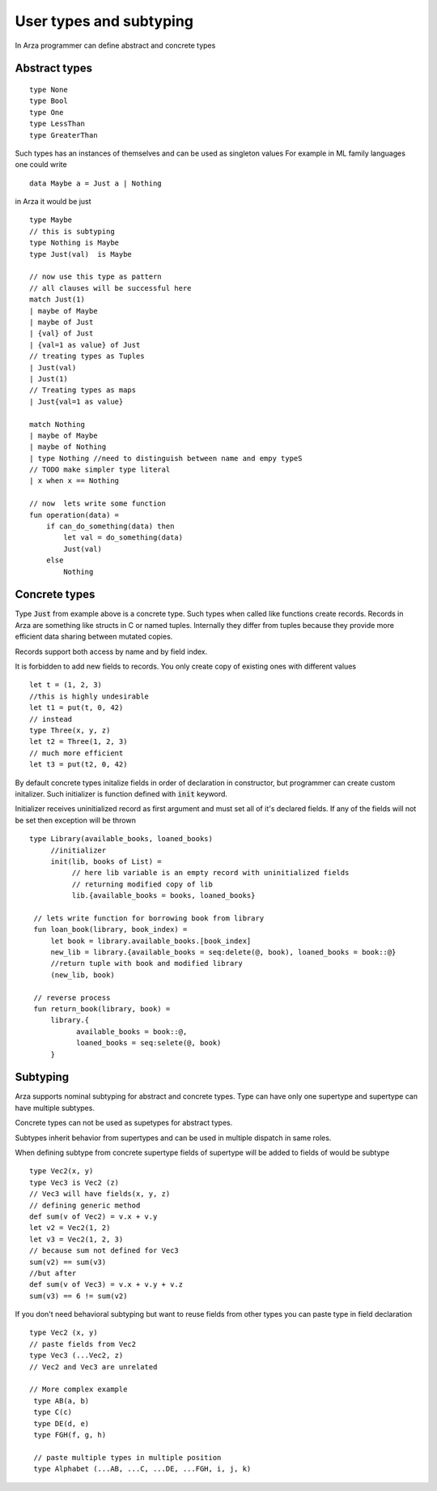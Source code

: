 User types and subtyping
========================

.. highlight:: arza

In Arza programmer can define abstract and concrete types

Abstract types
--------------

::

   type None
   type Bool
   type One
   type LessThan
   type GreaterThan
   

Such types has an instances of themselves and can be used as singleton values
For example in ML family languages one could write

::

   data Maybe a = Just a | Nothing

in Arza it would be just

::

   type Maybe
   // this is subtyping
   type Nothing is Maybe
   type Just(val)  is Maybe

   // now use this type as pattern
   // all clauses will be successful here
   match Just(1)
   | maybe of Maybe
   | maybe of Just
   | {val} of Just
   | {val=1 as value} of Just
   // treating types as Tuples
   | Just(val)
   | Just(1)
   // Treating types as maps
   | Just{val=1 as value}

   match Nothing
   | maybe of Maybe
   | maybe of Nothing
   | type Nothing //need to distinguish between name and empy typeS
   // TODO make simpler type literal
   | x when x == Nothing

   // now  lets write some function
   fun operation(data) =
       if can_do_something(data) then
           let val = do_something(data)
           Just(val)
       else
           Nothing

Concrete types
--------------

Type :code:`Just` from example above is a concrete type. Such types when called like functions create records.
Records in Arza are something like structs in C or named tuples. Internally they differ from tuples because they
provide more efficient data sharing between mutated copies.

Records support both access by name and by field index.

It is forbidden to add new fields to records. You only create copy of existing ones with different values

::

    let t = (1, 2, 3)
    //this is highly undesirable
    let t1 = put(t, 0, 42)
    // instead
    type Three(x, y, z)
    let t2 = Three(1, 2, 3)
    // much more efficient
    let t3 = put(t2, 0, 42)

By default concrete types initalize fields in order of declaration in constructor, but programmer
can create custom initalizer. Such initializer is function defined with :code:`init` keyword.

Initializer receives uninitialized record as first argument and must set all of it's declared fields.
If any of the fields will not be set then exception will be thrown

::

   type Library(available_books, loaned_books)
        //initializer
        init(lib, books of List) =
             // here lib variable is an empty record with uninitialized fields
             // returning modified copy of lib
             lib.{available_books = books, loaned_books}

    // lets write function for borrowing book from library
    fun loan_book(library, book_index) =
        let book = library.available_books.[book_index]
        new_lib = library.{available_books = seq:delete(@, book), loaned_books = book::@}
        //return tuple with book and modified library
        (new_lib, book)

    // reverse process
    fun return_book(library, book) =
        library.{
              available_books = book::@,
              loaned_books = seq:selete(@, book)
        }

Subtyping
---------

Arza supports nominal subtyping for abstract and concrete types. Type can have only one supertype and
supertype can have multiple subtypes.

Concrete types can not be used as supetypes for abstract types.

Subtypes inherit behavior from supertypes and can be used in multiple dispatch in same roles.

When defining subtype from concrete supertype fields of supertype
will be added to fields of would be subtype

::

   type Vec2(x, y)
   type Vec3 is Vec2 (z)
   // Vec3 will have fields(x, y, z)
   // defining generic method
   def sum(v of Vec2) = v.x + v.y
   let v2 = Vec2(1, 2)
   let v3 = Vec2(1, 2, 3)
   // because sum not defined for Vec3
   sum(v2) == sum(v3)
   //but after
   def sum(v of Vec3) = v.x + v.y + v.z
   sum(v3) == 6 != sum(v2)

If you don't need behavioral subtyping but want to reuse fields from other types you can paste type in 
field declaration

::

   type Vec2 (x, y)
   // paste fields from Vec2
   type Vec3 (...Vec2, z)
   // Vec2 and Vec3 are unrelated 

   // More complex example
    type AB(a, b)
    type C(c)
    type DE(d, e)
    type FGH(f, g, h)

    // paste multiple types in multiple position
    type Alphabet (...AB, ...C, ...DE, ...FGH, i, j, k)